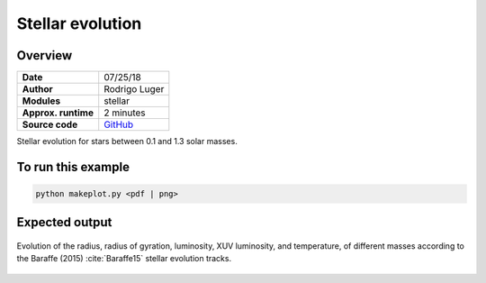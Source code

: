 Stellar evolution
=================

Overview
--------

===================   ============
**Date**              07/25/18
**Author**            Rodrigo Luger
**Modules**           stellar
**Approx. runtime**   2 minutes
**Source code**       `GitHub <https://github.com/VirtualPlanetaryLaboratory/vplanet-private/tree/master/examples/MainSequence>`_
===================   ============

Stellar evolution for stars between 0.1 and 1.3 solar masses.


To run this example
-------------------

.. code-block:: bash

    python makeplot.py <pdf | png>


Expected output
---------------

.. figure:: MainSequence.png
   :width: 600px
   :align: center

   Evolution of the radius, radius of gyration, luminosity, XUV luminosity,
   and temperature, of different masses according to the Baraffe (2015)
   :cite:`Baraffe15` stellar evolution tracks.
